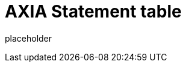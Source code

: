 
= AXIA Statement table

placeholder
//TODO Write content :) (https://github.com/axiatech/axia/issues/159)
